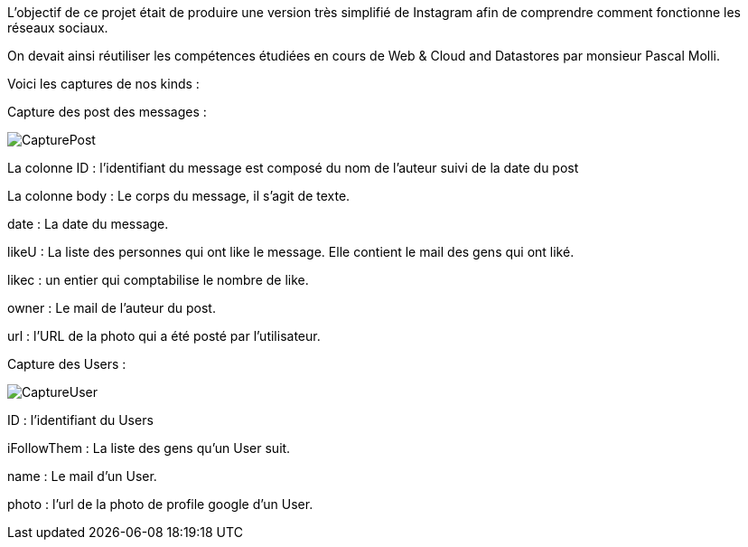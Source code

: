 L'objectif de ce projet était de produire une version très simplifié de Instagram afin de comprendre comment fonctionne les réseaux sociaux.

On devait ainsi réutiliser les compétences étudiées en cours de Web & Cloud and Datastores par monsieur Pascal Molli.

Voici les captures de nos kinds : 

Capture des post des messages :

image::CapturePost.png[]

La colonne ID : l'identifiant du message est composé du nom de l'auteur suivi de la date du post

La colonne body : Le corps du message, il s'agit de texte.

date : La date du message.

likeU : La liste des personnes qui ont like le message. Elle contient le mail des gens qui ont liké.

likec : un entier qui comptabilise le nombre de like.

owner : Le mail de l'auteur du post.

url : l'URL de la photo qui a été posté par l'utilisateur.

Capture des Users : 

image::CaptureUser.png[]

ID : l'identifiant du Users

iFollowThem : La liste des gens qu'un User suit.

name : Le mail d'un User.

photo : l'url de la photo de profile google d'un User.